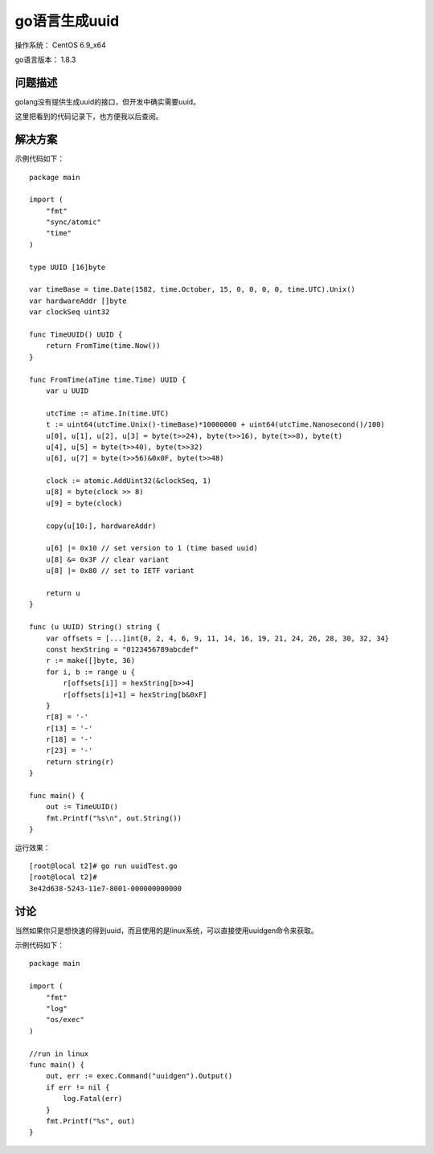 go语言生成uuid
====================

操作系统： CentOS 6.9_x64 
   
go语言版本： 1.8.3

问题描述
----------------

golang没有提供生成uuid的接口，但开发中确实需要uuid。

这里把看到的代码记录下，也方便我以后查阅。


解决方案
-----------

示例代码如下：
::

    package main

    import (
        "fmt"
        "sync/atomic"
        "time"
    )

    type UUID [16]byte

    var timeBase = time.Date(1582, time.October, 15, 0, 0, 0, 0, time.UTC).Unix()
    var hardwareAddr []byte
    var clockSeq uint32

    func TimeUUID() UUID {
        return FromTime(time.Now())
    }

    func FromTime(aTime time.Time) UUID {
        var u UUID

        utcTime := aTime.In(time.UTC)
        t := uint64(utcTime.Unix()-timeBase)*10000000 + uint64(utcTime.Nanosecond()/100)
        u[0], u[1], u[2], u[3] = byte(t>>24), byte(t>>16), byte(t>>8), byte(t)
        u[4], u[5] = byte(t>>40), byte(t>>32)
        u[6], u[7] = byte(t>>56)&0x0F, byte(t>>48)

        clock := atomic.AddUint32(&clockSeq, 1)
        u[8] = byte(clock >> 8)
        u[9] = byte(clock)

        copy(u[10:], hardwareAddr)

        u[6] |= 0x10 // set version to 1 (time based uuid)
        u[8] &= 0x3F // clear variant
        u[8] |= 0x80 // set to IETF variant

        return u
    }

    func (u UUID) String() string {
        var offsets = [...]int{0, 2, 4, 6, 9, 11, 14, 16, 19, 21, 24, 26, 28, 30, 32, 34}
        const hexString = "0123456789abcdef"
        r := make([]byte, 36)
        for i, b := range u {
            r[offsets[i]] = hexString[b>>4]
            r[offsets[i]+1] = hexString[b&0xF]
        }
        r[8] = '-'
        r[13] = '-'
        r[18] = '-'
        r[23] = '-'
        return string(r)
    }

    func main() {
        out := TimeUUID()
        fmt.Printf("%s\n", out.String())
    }


运行效果：
::

    [root@local t2]# go run uuidTest.go
    [root@local t2]#
    3e42d638-5243-11e7-8001-000000000000

    
讨论
------------
当然如果你只是想快速的得到uuid，而且使用的是linux系统，可以直接使用uuidgen命令来获取。

示例代码如下：
::

    package main

    import (
        "fmt"
        "log"
        "os/exec"
    )

    //run in linux
    func main() {
        out, err := exec.Command("uuidgen").Output()
        if err != nil {
            log.Fatal(err)
        }
        fmt.Printf("%s", out)
    }


